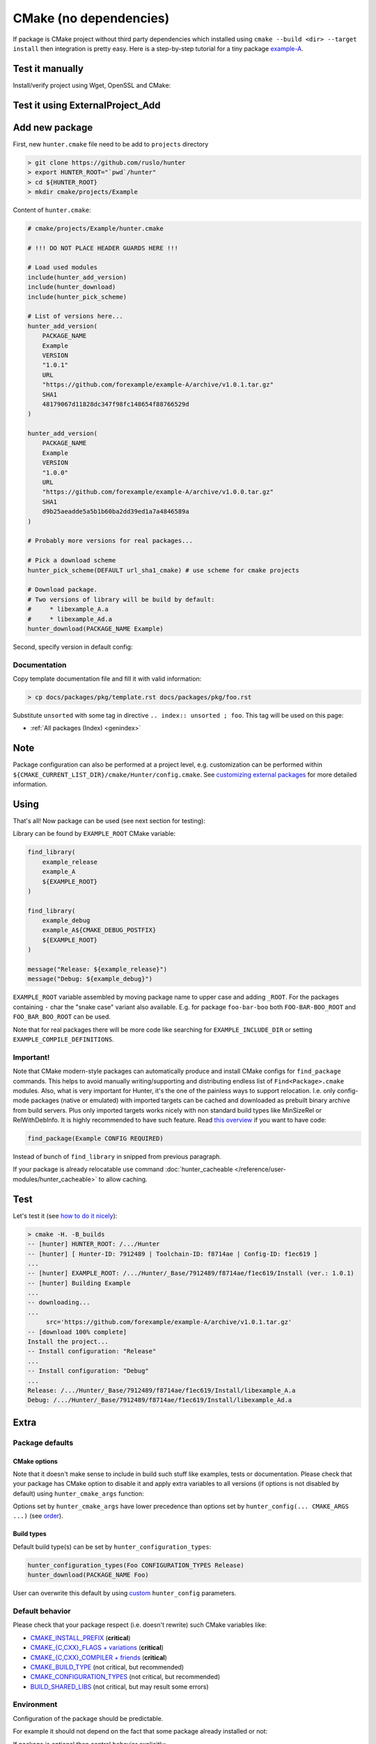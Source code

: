 .. Copyright (c) 2016, Ruslan Baratov
.. All rights reserved.

CMake (no dependencies)
-----------------------

If package is CMake project without third party dependencies which installed
using ``cmake --build <dir> --target install`` then integration is pretty easy.
Here is a step-by-step tutorial for a tiny package
`example-A <https://github.com/forexample/example-A>`__.

Test it manually
================

Install/verify project using Wget, OpenSSL and CMake:

.. code-block:: bash
  :emphasize-lines: 1,3,7

  > wget https://github.com/forexample/example-A/archive/v1.0.1.tar.gz
  > openssl sha1 v1.0.1.tar.gz
  SHA1(v1.0.1.tar.gz)= 48179067d11828dc347f98fc148654f88766529d
  > tar xf v1.0.1.tar.gz
  > cd example-A-1.0.1/
  > cmake -H. -B_builds -DCMAKE_INSTALL_PREFIX=`pwd`/_install
  > cmake --build _builds/ --target install
  > ls _install/*
  _install/libexample_A.a

  _install/example_A:
  foo.hpp

Test it using ExternalProject_Add
=================================

.. code-block:: bash
  :emphasize-lines: 6-12

  > cat CMakeLists.txt
  cmake_minimum_required(VERSION 2.8)

  include(ExternalProject) # ExternalProject_Add

  ExternalProject_Add(
      Example
      URL https://github.com/forexample/example-A/archive/v1.0.1.tar.gz
      URL_HASH SHA1=48179067d11828dc347f98fc148654f88766529d
      CMAKE_ARGS
      "-DCMAKE_INSTALL_PREFIX=${CMAKE_CURRENT_LIST_DIR}/_install"
  )
  > cmake -H. -B_builds
  > cmake --build _builds/
  > ls _install/*
  _install/libexample_A.a

  _install/example_A:
  foo.hpp

Add new package
===============

First, new ``hunter.cmake`` file need to be add to ``projects`` directory

.. code-block:: bash

  > git clone https://github.com/ruslo/hunter
  > export HUNTER_ROOT="`pwd`/hunter"
  > cd ${HUNTER_ROOT}
  > mkdir cmake/projects/Example

Content of ``hunter.cmake``:

.. code-block:: cmake

  # cmake/projects/Example/hunter.cmake

  # !!! DO NOT PLACE HEADER GUARDS HERE !!!

  # Load used modules
  include(hunter_add_version)
  include(hunter_download)
  include(hunter_pick_scheme)

  # List of versions here...
  hunter_add_version(
      PACKAGE_NAME
      Example
      VERSION
      "1.0.1"
      URL
      "https://github.com/forexample/example-A/archive/v1.0.1.tar.gz"
      SHA1
      48179067d11828dc347f98fc148654f88766529d
  )

  hunter_add_version(
      PACKAGE_NAME
      Example
      VERSION
      "1.0.0"
      URL
      "https://github.com/forexample/example-A/archive/v1.0.0.tar.gz"
      SHA1
      d9b25aeadde5a5b1b60ba2dd39ed1a7a4846589a
  )

  # Probably more versions for real packages...

  # Pick a download scheme
  hunter_pick_scheme(DEFAULT url_sha1_cmake) # use scheme for cmake projects

  # Download package.
  # Two versions of library will be build by default:
  #     * libexample_A.a
  #     * libexample_Ad.a
  hunter_download(PACKAGE_NAME Example)

Second, specify version in default config:

.. code-block:: none
  :emphasize-lines: 2

  > grep Example cmake/config/default.cmake
  hunter_config(Example VERSION 1.0.1)

Documentation
~~~~~~~~~~~~~

Copy template documentation file and fill it with valid information:

.. code-block:: none

  > cp docs/packages/pkg/template.rst docs/packages/pkg/foo.rst

Substitute ``unsorted`` with some tag in directive ``.. index:: unsorted ; foo``.
This tag will be used on this page:

* :ref:`All packages (Index) <genindex>`

Note
====

Package configuration can also be performed at a project level,
e.g. customization can be performed within
``${CMAKE_CURRENT_LIST_DIR}/cmake/Hunter/config.cmake``.
See `customizing external packages <https://github.com/ruslo/hunter/wiki/example.custom.config.id>`__
for more detailed information.

Using
=====

That's all! Now package can be used (see next section for testing):

.. code-block:: cmake
  :emphasize-lines: 9-10, 15

  # CMakeLists.txt
  cmake_minimum_required(VERSION 3.0)

  include("cmake/HunterGate.cmake")

  # If Hunter is cloned this line will not
  # be used if fact. See 'testing' section for me info
  HunterGate(
      URL "https://url/to/your/hunter-archive.tar.gz"
      SHA1 "put-archive-sha1-here"
  )

  project(TestExampleDownload)

  hunter_add_package(Example)

Library can be found by ``EXAMPLE_ROOT`` CMake variable:

.. code-block:: cmake

  find_library(
      example_release
      example_A
      ${EXAMPLE_ROOT}
  )

  find_library(
      example_debug
      example_A${CMAKE_DEBUG_POSTFIX}
      ${EXAMPLE_ROOT}
  )

  message("Release: ${example_release}")
  message("Debug: ${example_debug}")

``EXAMPLE_ROOT`` variable assembled by moving package name to upper case and
adding ``_ROOT``. For the packages containing ``-`` char the "snake case"
variant also available. E.g. for package ``foo-bar-boo`` both
``FOO-BAR-BOO_ROOT`` and ``FOO_BAR_BOO_ROOT`` can be used.

Note that for real packages there will be more code like searching for
``EXAMPLE_INCLUDE_DIR`` or setting ``EXAMPLE_COMPILE_DEFINITIONS``.

Important!
~~~~~~~~~~

Note that CMake modern-style packages can automatically produce and install
CMake configs for ``find_package`` commands. This helps to avoid manually
writing/supporting and distributing endless list of ``Find<Package>.cmake``
modules. Also, what is very important for Hunter, it's the one of the painless
ways to support relocation. I.e. only config-mode packages (native or emulated)
with imported targets can be cached and downloaded as prebuilt binary archive
from build servers. Plus only imported targets works nicely with non standard
build types like MinSizeRel or RelWithDebInfo. It is highly recommended to have
such feature. Read
`this overview <https://github.com/ruslo/hunter/wiki/example.find_package.config>`__
if you want to have code:

.. code-block:: cmake

  find_package(Example CONFIG REQUIRED)

Instead of bunch of ``find_library`` in snipped from previous paragraph.

If your package is already relocatable use command
:doc:`hunter_cacheable </reference/user-modules/hunter_cacheable>`
to allow caching.

Test
====

Let's test it (see `how to do it nicely <https://github.com/ruslo/hunter/wiki/dev.hunter.root>`__):

.. code-block:: none

  > cmake -H. -B_builds
  -- [hunter] HUNTER_ROOT: /.../Hunter
  -- [hunter] [ Hunter-ID: 7912489 | Toolchain-ID: f8714ae | Config-ID: f1ec619 ]
  ...
  -- [hunter] EXAMPLE_ROOT: /.../Hunter/_Base/7912489/f8714ae/f1ec619/Install (ver.: 1.0.1)
  -- [hunter] Building Example
  ...
  -- downloading...
  ...
       src='https://github.com/forexample/example-A/archive/v1.0.1.tar.gz'
  -- [download 100% complete]
  Install the project...
  -- Install configuration: "Release"
  ...
  -- Install configuration: "Debug"
  ...
  Release: /.../Hunter/_Base/7912489/f8714ae/f1ec619/Install/libexample_A.a
  Debug: /.../Hunter/_Base/7912489/f8714ae/f1ec619/Install/libexample_Ad.a

Extra
=====

Package defaults
~~~~~~~~~~~~~~~~

CMake options
+++++++++++++

Note that it doesn't make sense to include in build such stuff like examples,
tests or documentation. Please check that your package has CMake option to
disable it and apply extra variables to all versions  (if options is not
disabled by default) using ``hunter_cmake_args`` function:

.. code-block:: cmake
  :emphasize-lines: 3, 6-8

  # bottom of cmake/projects/Foo/hunter.cmake

  hunter_cmake_args(
      Foo
      CMAKE_ARGS
          FOO_BUILD_EXAMPLES=OFF
          FOO_BUILD_TESTS=OFF
          FOO_BUILD_DOCUMENTATION=OFF
  )

  hunter_pick_scheme(DEFAULT url_sha1_cmake)
  hunter_download(PACKAGE_NAME Foo)

Options set by ``hunter_cmake_args`` have lower precedence than options set
by ``hunter_config(... CMAKE_ARGS ...)`` (see
`order <https://github.com/ruslo/hunter/wiki/example.custom.config.id#order>`__).

Build types
+++++++++++

Default build type(s) can be set by ``hunter_configuration_types``:

.. code-block:: cmake

  hunter_configuration_types(Foo CONFIGURATION_TYPES Release)
  hunter_download(PACKAGE_NAME Foo)

User can overwrite this default by using
`custom <https://github.com/ruslo/hunter/wiki/example.custom.config.id>`__
``hunter_config`` parameters.

Default behavior
~~~~~~~~~~~~~~~~

Please check that your package respect (i.e. doesn't rewrite) such CMake variables like:

* `CMAKE_INSTALL_PREFIX <http://www.cmake.org/cmake/help/v3.2/variable/CMAKE_INSTALL_PREFIX.html>`__ (**critical**)
* `CMAKE_{C,CXX}_FLAGS + variations <http://www.cmake.org/cmake/help/v3.2/variable/CMAKE_LANG_FLAGS.html>`__ (**critical**)
* `CMAKE_{C,CXX}_COMPILER + friends <http://www.cmake.org/cmake/help/v3.2/variable/CMAKE_LANG_FLAGS.html>`__ (**critical**)
* `CMAKE_BUILD_TYPE <http://www.cmake.org/cmake/help/v3.2/variable/CMAKE_BUILD_TYPE.html>`__ (not critical, but recommended)
* `CMAKE_CONFIGURATION_TYPES <http://www.cmake.org/cmake/help/v3.2/variable/CMAKE_CONFIGURATION_TYPES.html>`__ (not critical, but recommended)
* `BUILD_SHARED_LIBS <http://www.cmake.org/cmake/help/v3.2/variable/BUILD_SHARED_LIBS.html>`__ (not critical, but may result some errors)

Environment
~~~~~~~~~~~

Configuration of the package should be predictable.

For example it should not depend on the fact that some package already installed
or not:

.. code-block:: cmake
  :emphasize-lines: 2

  find_package(OpenSSL)
  if(OPENSSL_FOUND)
    target_compile_definitions(... PUBLIC FOO_WITH_OPENSSL=1)
  endif()

If package is optional then control behavior explicitly:

.. code-block:: cmake
  :emphasize-lines: 1, 5

  option(FOO_WITH_OPENSSL "Build with OpenSSL" ON)

  if(FOO_WITH_OPENSSL)
    find_package(OpenSSL REQUIRED) # fatal error if not found!
    target_compile_definitions(... PUBLIC FOO_WITH_OPENSSL=1)
  endif()

Same with the programs:

.. code-block:: cmake
  :emphasize-lines: 2

  find_program(PYTHON_EXE python) # Use 'find_package(PythonInterp)' in real code
  if(PYTHON_EXE)
    # generate some extra code
  endif()

Use this code instead:

.. code-block:: cmake
  :emphasize-lines: 1, 4, 6

  option(FOO_WITH_PYTHON "Build with Python" ON)

  if(FOO_WITH_PYTHON)
    find_program(PYTHON_EXE python)
    if(NOT PYTHON_EXE)
      message(FATAL_ERROR "Python not found")
    endif()
  endif()

Environment variable example:

.. code-block:: cmake
  :emphasize-lines: 1

  if(EXISTS "$ENV{FOO_EXTRA_CODE}")
    # add some code
  endif()

Solution:

.. code-block:: cmake
  :emphasize-lines: 1, 4

  option(FOO_WITH_EXTRA_CODE "Use extra code" ON)

  if(FOO_WITH_EXTRA_CODE)
    if(NOT EXISTS "$ENV{FOO_EXTRA_CODE}")
      message(FATAL_ERROR "...")
    endif()
  endif()

Note that this is kind of a natural limitation because otherwise Hunter have
to save the whole outside environment like default paths, environment
variables, etc. This is not doable on practice.

Exception is the variables related to compiler/toolchain like compiler version,
compiler id, platforms, generators, architectures: ``WIN32``, ``IOS``,
``ANDROID``, etc. Number of such traits is limited and forms
:doc:`toolchain-id </overview/customization/toolchain-id>`.

.. admonition:: CGold

  * `Depending on environment variable <http://cgold.readthedocs.io/en/latest/tutorials/variables/environment.html#no-tracking>`__
